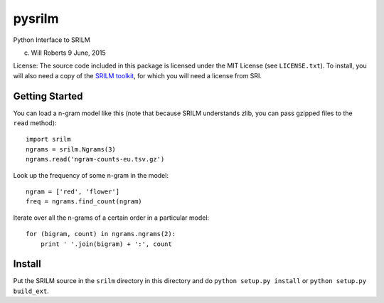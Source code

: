 =========
 pysrilm
=========

Python Interface to SRILM

(c) Will Roberts   9 June, 2015

License: The source code included in this package is licensed under
the MIT License (see ``LICENSE.txt``).  To install, you will also need
a copy of the `SRILM toolkit`_, for which you will need a license from
SRI.

.. _`SRILM toolkit`: http://www.speech.sri.com/projects/srilm/

Getting Started
===============

You can load a n-gram model like this (note that because SRILM
understands zlib, you can pass gzipped files to the ``read`` method)::

    import srilm
    ngrams = srilm.Ngrams(3)
    ngrams.read('ngram-counts-eu.tsv.gz')

Look up the frequency of some n-gram in the model::

    ngram = ['red', 'flower']
    freq = ngrams.find_count(ngram)

Iterate over all the n-grams of a certain order in a particular
model::

    for (bigram, count) in ngrams.ngrams(2):
        print ' '.join(bigram) + ':', count

Install
=======

Put the SRILM source in the ``srilm`` directory in this directory and
do ``python setup.py install`` or ``python setup.py build_ext``.

